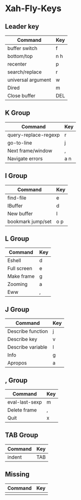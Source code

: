 * Xah-Fly-Keys
	
** Leader key

| Command            | Key |
|--------------------+-----|
| buffer switch      | f   |
| bottom/top         | n h |
| recenter           | p   |
| search/replace     | r   |
| universal argument | w   |
| Dired              | m   |
| Close buffer       | DEL |

** K Group

| Command              | Key |
|----------------------+-----|
| query-replace-regexp | r   |
| go-to-line           | j   |
| Next frame/window    | ,   |
| Navigate errors      | a n |

** I Group

| Command           | Key |
|-------------------+-----|
| find-file         | e   |
| IBuffer           | d   |
| New buffer        | l   |
| bookmark jump/set | o p |

** L Group

| Command     | Key |
|-------------+-----|
| Eshell      | d   |
| Full screen | e   |
| Make frame  | g   |
| Zooming     | a   |
| Eww         | ,   |

** J Group

| Command           | Key |
|-------------------+-----|
| Describe function | j   |
| Describe key      | v   |
| Describe variable | l   |
| Info              | g   |
| Apropos           | a   |

** , Group

| Command        | Key |
|----------------+-----|
| eval-last-sexp | m   |
| Delete frame   | ,   |
| Quit           | x   |
 
** TAB Group

| Command | Key |
|---------+-----|
| indent  | TAB |

** Missing

| Command | Key |
|---------+-----|
|         |     |
